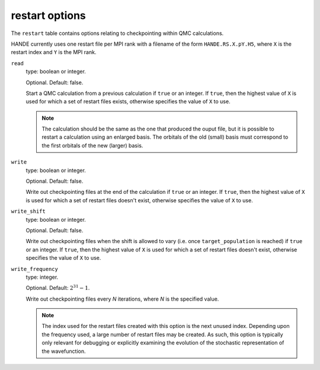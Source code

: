 .. _restart_table:

restart options
===============

The ``restart`` table contains options relating to checkpointing within QMC calculations.

HANDE currently uses one restart file per MPI rank with a filename of the form
``HANDE.RS.X.pY.H5``, where ``X`` is the restart index and ``Y`` is the MPI rank.

``read``
    type: boolean or integer.

    Optional.  Default: false.

    Start a QMC calculation from a previous calculation if ``true`` or an integer.  If
    ``true``, then the highest value of ``X`` is used for which a set of restart files
    exists, otherwise specifies the value of ``X`` to use.

    .. note::

        The calculation should be the same as the one that produced the ouput file, but it
        is possible to restart a calculation using an enlarged basis.  The orbitals of the
        old (small) basis must correspond to the first orbitals of the new (larger) basis.
``write``
    type: boolean or integer.

    Optional.  Default: false.

    Write out checkpointing files at the end of the calculation if ``true`` or an
    integer.  If ``true``, then the highest value of ``X`` is used for which a set of
    restart files doesn't exist, otherwise specifies the value of ``X`` to use.
``write_shift``
    type: boolean or integer.

    Optional.  Default: false.

    Write out checkpointing files when the shift is allowed to vary (i.e. once
    ``target_population`` is reached) if ``true`` or an integer.  If ``true``, then the
    highest value of ``X`` is used for which a set of restart files doesn't exist,
    otherwise specifies the value of ``X`` to use.
``write_frequency``
    type: integer.

    Optional.  Default: :math:`2^{31}-1`.

    Write out checkpointing files every `N` iterations, where `N` is the
    specified value.

    .. note::

        The index used for the restart files created with this option is the next
        unused index.  Depending upon the frequency used, a large number of restart files
        may be created.  As such, this option is typically only relevant for debugging or
        explicitly examining the evolution of the stochastic representation of the
        wavefunction.
